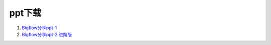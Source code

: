 ppt下载
========

1. `Bigflow分享ppt-1 </download/ppt/Bigflow-1.pptx>`_

2. `Bigflow分享ppt-2 进阶版 </download/ppt/Bigflow-2.pptx>`_